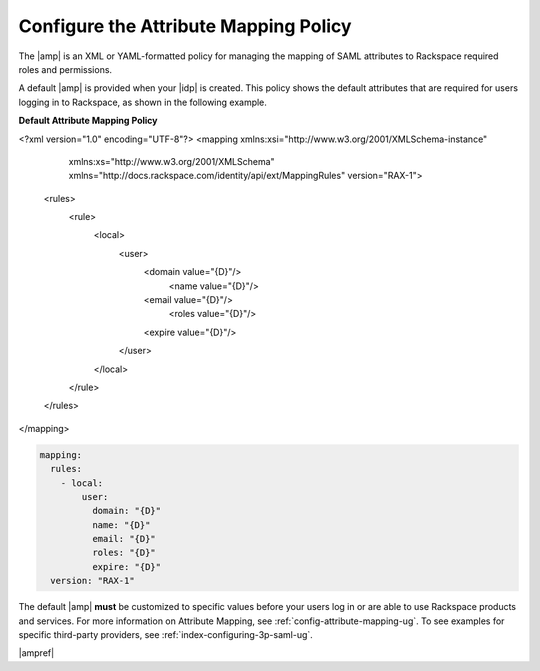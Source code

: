 .. _config-am-policy-gs-ug:

======================================
Configure the Attribute Mapping Policy
======================================

The |amp| is an XML or YAML-formatted policy for managing the mapping of SAML
attributes to Rackspace required roles and permissions.

A default |amp| is provided when your |idp| is created. This policy shows the
default attributes that are required for users logging in to Rackspace, as
shown in the following example.

**Default Attribute Mapping Policy**

.. code-block:: xml

<?xml version="1.0" encoding="UTF-8"?>
<mapping xmlns:xsi="http://www.w3.org/2001/XMLSchema-instance"
         xmlns:xs="http://www.w3.org/2001/XMLSchema"
         xmlns="http://docs.rackspace.com/identity/api/ext/MappingRules"
         version="RAX-1">
   <rules>
      <rule>
         <local>
            <user>
                <domain value="{D}"/>
				<name value="{D}"/>
                <email value="{D}"/>
				<roles value="{D}"/>
                <expire value="{D}"/>
            </user>
         </local>
      </rule>
   </rules>
</mapping>

.. code-block:: yaml

    mapping:
      rules:
        - local:
            user:
              domain: "{D}"
              name: "{D}"
              email: "{D}"
              roles: "{D}"
              expire: "{D}"
      version: "RAX-1"

The default |amp| **must** be customized to specific values before your users
log in or are able to use Rackspace products and services. For more information
on Attribute Mapping, see :ref:`config-attribute-mapping-ug`. To see examples
for specific third-party providers, see :ref:`index-configuring-3p-saml-ug`.

|ampref|
